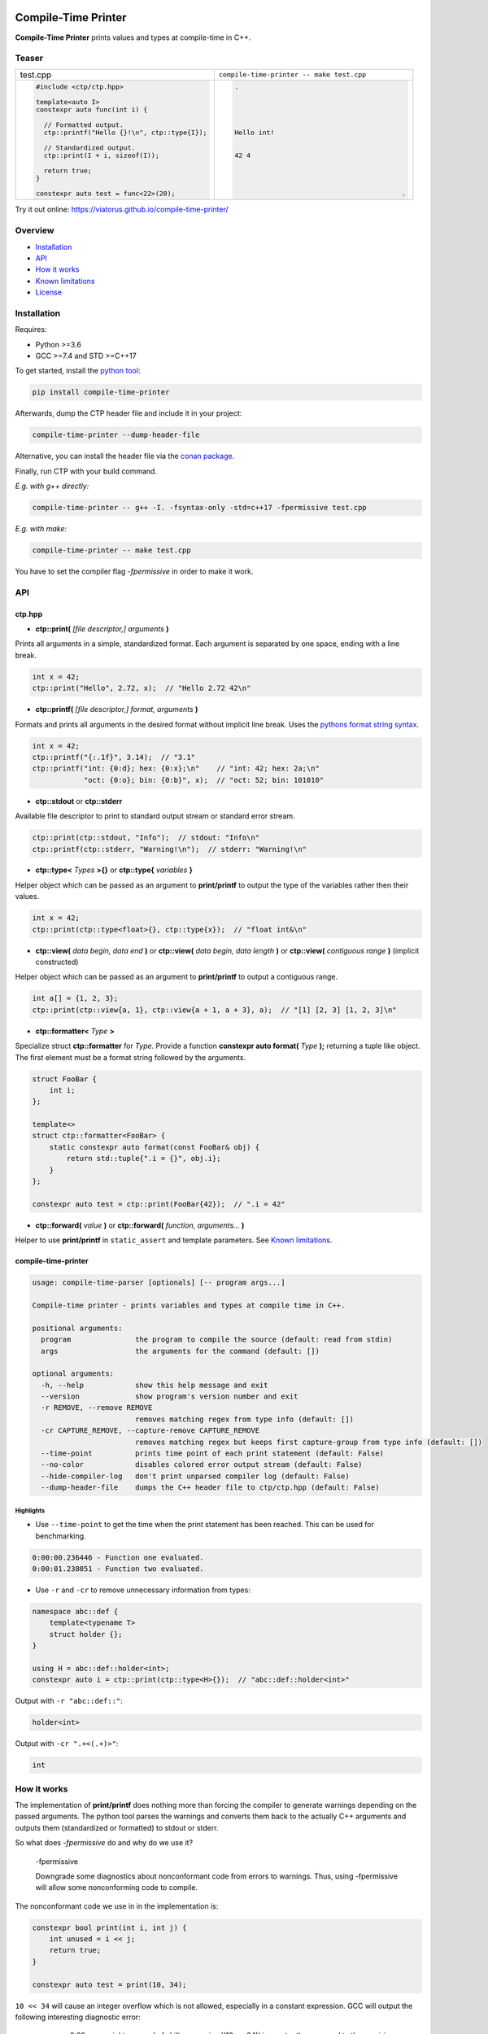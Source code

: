.. image:: https://raw.githubusercontent.com/Viatorus/compile-time-printer/develop/web/static/banner-web.svg
    :alt: compile-time printer

.. image :: https://img.shields.io/github/release/viatorus/compile-time-printer.svg
    :alt: Github Releases
    :target: https://github.com/viatorus/compile-time-printer/releases
.. image :: https://img.shields.io/pypi/v/compile-time-printer.svg
    :alt: PyPI
    :target: https://pypi.org/project/compile-time-printer/
.. image :: https://api.bintray.com/packages/viatorus/compile-time-printer/compile-time-printer%3Aviatorus/images/download.svg
    :alt: Conan
    :target: https://bintray.com/viatorus/compile-time-printer/compile-time-printer%3Aviatorus/_latestVersion
.. image :: https://github.com/Viatorus/compile-time-printer/workflows/Testing/badge.svg
    :alt: Build Status
    :target: https://github.com/viatorus/compile-time-printer/releases
.. image :: https://img.shields.io/badge/try-online-blue.svg
    :alt: Try online
    :target: https://viatorus.github.io/compile-time-printer/

Compile-Time Printer
====================

**Compile-Time Printer** prints values and types at compile-time in C++.

Teaser
------

+-------------------------------------------------+-------------------------------------------------+
|                       test.cpp                  |    ``compile-time-printer -- make test.cpp``    |
+-------------------------------------------------+-------------------------------------------------+
| .. code-block:: cpp                             | .. code-block::                                 |
|                                                 |                                                 |
|     #include <ctp/ctp.hpp>                      |     .                                           |
|                                                 |                                                 |
|     template<auto I>                            |                                                 |
|     constexpr auto func(int i) {                |                                                 |
|                                                 |                                                 |
|       // Formatted output.                      |                                                 |
|       ctp::printf("Hello {}!\n", ctp::type{I}); |     Hello int!                                  |
|                                                 |                                                 |
|       // Standardized output.                   |                                                 |
|       ctp::print(I + i, sizeof(I));             |     42 4                                        |
|                                                 |                                                 |
|       return true;                              |                                                 |
|     }                                           |                                                 |
|                                                 |                                                 |
|     constexpr auto test = func<22>(20);         |                                               . |
+-------------------------------------------------+-------------------------------------------------+

Try it out online: https://viatorus.github.io/compile-time-printer/

Overview
--------

* `Installation`_
* `API`_
* `How it works`_
* `Known limitations`_
* `License`_

Installation
------------

Requires:

* Python >=3.6
* GCC >=7.4 and STD >=C++17

To get started, install the `python tool <https://pypi.org/project/compile-time-printer>`__:

.. code-block::

    pip install compile-time-printer

Afterwards, dump the CTP header file and include it in your project:

.. code-block::

    compile-time-printer --dump-header-file

Alternative, you can install the header file via the
`conan package <https://bintray.com/viatorus/compile-time-printer>`__.

Finally, run CTP with your build command.

*E.g. with g++ directly:*

.. code-block::

    compile-time-printer -- g++ -I. -fsyntax-only -std=c++17 -fpermissive test.cpp

*E.g. with make:*

.. code-block::

    compile-time-printer -- make test.cpp

You have to set the compiler flag *-fpermissive* in order to make it work.

API
---

ctp.hpp
+++++++

* **ctp::print(** *[file descriptor,] arguments* **)**

Prints all arguments in a simple, standardized format. Each argument is separated by one space, ending with a line
break.

.. code-block:: cpp

    int x = 42;
    ctp::print("Hello", 2.72, x);  // "Hello 2.72 42\n"

* **ctp::printf(** *[file descriptor,] format, arguments* **)**

Formats and prints all arguments in the desired format without implicit line break.
Uses the `pythons format string syntax <https://docs.python.org/3/library/string.html#format-string-syntax>`__.

.. code-block:: cpp

    int x = 42;
    ctp::printf("{:.1f}", 3.14);  // "3.1"
    ctp::printf("int: {0:d}; hex: {0:x};\n"    // "int: 42; hex: 2a;\n"
                "oct: {0:o}; bin: {0:b}", x);  // "oct: 52; bin: 101010"

* **ctp::stdout** or **ctp::stderr**

Available file descriptor to print to standard output stream or standard error stream.

.. code-block:: cpp

    ctp::print(ctp::stdout, "Info");  // stdout: "Info\n"
    ctp::printf(ctp::stderr, "Warning!\n");  // stderr: "Warning!\n"

* **ctp::type<** *Types* **>{}** or **ctp::type{** *variables* **}**

Helper object which can be passed as an argument to **print/printf** to output the type of the variables rather then
their values.

.. code-block:: cpp

    int x = 42;
    ctp::print(ctp::type<float>{}, ctp::type{x});  // "float int&\n"

* **ctp::view(** *data begin, data end* **)** or **ctp::view(** *data begin, data length* **)**
  or **ctp::view(** *contiguous range* **)** (implicit constructed)

Helper object which can be passed as an argument to **print/printf** to output a contiguous range.

.. code-block:: cpp

    int a[] = {1, 2, 3};
    ctp::print(ctp::view{a, 1}, ctp::view{a + 1, a + 3}, a);  // "[1] [2, 3] [1, 2, 3]\n"

* **ctp::formatter<** *Type* **>**

Specialize struct **ctp::formatter** for *Type*. Provide a function **constexpr auto format(** *Type* **);**
returning a tuple like object. The first element must be a format string followed by the arguments.

.. code-block:: cpp

    struct FooBar {
        int i;
    };

    template<>
    struct ctp::formatter<FooBar> {
        static constexpr auto format(const FooBar& obj) {
            return std::tuple{".i = {}", obj.i};
        }
    };

    constexpr auto test = ctp::print(FooBar{42});  // ".i = 42"

* **ctp::forward(** *value* **)** or **ctp::forward(** *function, arguments...* **)**

Helper to use **print/printf** in ``static_assert`` and template parameters. See `Known limitations`_.

compile-time-printer
++++++++++++++++++++

.. code-block::

    usage: compile-time-parser [optionals] [-- program args...]

    Compile-time printer - prints variables and types at compile time in C++.

    positional arguments:
      program               the program to compile the source (default: read from stdin)
      args                  the arguments for the command (default: [])

    optional arguments:
      -h, --help            show this help message and exit
      --version             show program's version number and exit
      -r REMOVE, --remove REMOVE
                            removes matching regex from type info (default: [])
      -cr CAPTURE_REMOVE, --capture-remove CAPTURE_REMOVE
                            removes matching regex but keeps first capture-group from type info (default: [])
      --time-point          prints time point of each print statement (default: False)
      --no-color            disables colored error output stream (default: False)
      --hide-compiler-log   don't print unparsed compiler log (default: False)
      --dump-header-file    dumps the C++ header file to ctp/ctp.hpp (default: False)

Highlights
~~~~~~~~~~

* Use ``--time-point`` to get the time when the print statement has been reached. This can be used for benchmarking.

.. code-block::

    0:00:00.236446 - Function one evaluated.
    0:00:01.238051 - Function two evaluated.

* Use ``-r`` and ``-cr`` to remove unnecessary information from types:

.. code-block:: cpp

    namespace abc::def {
        template<typename T>
        struct holder {};
    }

    using H = abc::def::holder<int>;
    constexpr auto i = ctp::print(ctp::type<H>{});  // "abc::def::holder<int>"

Output with ``-r "abc::def::"``:

.. code-block::

    holder<int>

Output with ``-cr ".+<(.+)>"``:

.. code-block::

    int

How it works
------------

The implementation of **print/printf** does nothing more than forcing the compiler to generate warnings
depending on the passed arguments. The python tool parses the warnings and converts them back to the actually
C++ arguments and outputs them (standardized or formatted) to stdout or stderr.

So what does *-fpermissive* do and why do we use it?

    -fpermissive

    Downgrade some diagnostics about nonconformant code from errors to warnings. Thus, using -fpermissive will allow
    some nonconforming code to compile.

The nonconformant code we use in in the implementation is:

.. code-block:: cpp

    constexpr bool print(int i, int j) {
        int unused = i << j;
        return true;
    }

    constexpr auto test = print(10, 34);

``10 << 34`` will cause an integer overflow which is not allowed, especially in a constant expression.
GCC will output the following interesting diagnostic error:

    <source>:2:20: error: right operand of shift expression '(10 << 34)' is greater than or equal to the precision 32
    of the left operand [-fpermissive]

GCC evaluates the expression ``i << j`` and gives a detailed message about the value of ``i`` and ``j``.
Moreover, the error will recur, even for the same input. Let us all thank GCC for supporting old broken legacy code.
With *-fpermissive* this error becomes a warning and we can `continue compiling <https://gcc.godbolt.org/z/3G8h7M>`__.

So everything we like to print at compile-time and can be broken down to fundamental types, can be outputted.

Is it undefined behavior? Certainly. Will it format erase your hard drive? Probably not.

Use it only for development and not in production!

Known limitations
-----------------

Compiler
++++++++

Since GCC is the only compiler I am aware of with detailed diagnostic warnings to recur, this tool can only work with
GCC. `Prove me wrong. <https://github.com/Viatorus/compile-time-printer/issues/new>`__

Instantiation of static_assert or template parameter
++++++++++++++++++++++++++++++++++++++++++++++++++++

If a CTP statement is used while instantiate an expression triggered by a ``static_assert`` or a `template parameter`,
the compilation will fail without a meaningful error message:

.. code-block::

    <source>:55:19: error: non-constant condition for static assertion
        55 | static_assert(test());
           |               ~~~~^~

Because *-fpermissive* is a legacy option, it is not fully maintained anymore to work across all compile-time
instantiation.

One workaround is to forward the expression to a constexpr variable instantiation:

.. code-block:: cpp

    static_assert(ctp::forward<func()>);

Check out this `example <https://git.io/JLhaX>`__.

Caching
+++++++

The result of a constexpr functions could get cached. If this happens, a CTP statement will only be evaluated once.
Try to generate additional noise to prevent this. Especially if this happens in unevaluated context.
Add additional changing input to the function call as (template) parameter. Also, GCC >=10 added
``-fconstexpr-cache-depth=8``. Maybe a smaller value solves the issue.

Check out this `example <https://git.io/JLhVT>`__.

License
-------

`BSD-1 LICENSE <https://github.com/viatorus/compile-time-printer/blob/develop/LICENSE.txt>`__

